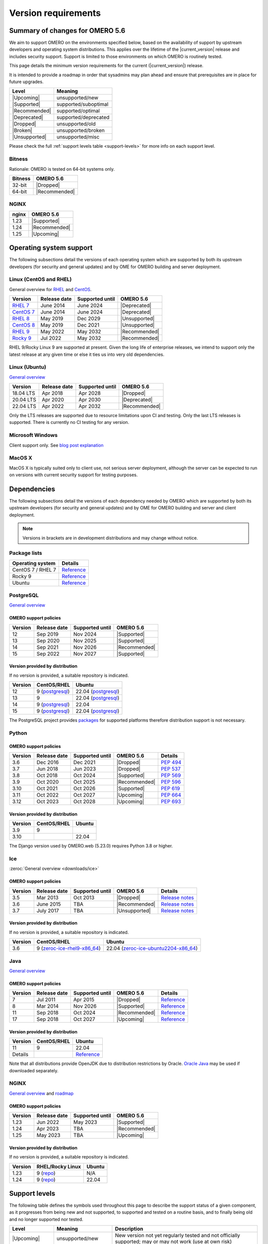 ********************
Version requirements
********************

Summary of changes for OMERO 5.6
================================

We aim to support OMERO on the environments specified below, based
on the availability of support by upstream developers and operating
system distributions.
This applies over the lifetime of the |current_version| release and includes
security support.
Support is limited to those environments on which OMERO is
routinely tested.

This page details the minimum version requirements for the current
(|current_version|) release.

It is intended to provide a roadmap in order that sysadmins may
plan ahead and ensure that prerequisites are in place for future upgrades.

.. list-table::
    :header-rows: 1
    :align: left

    * - Level
      - Meaning
    * - |Upcoming|
      - unsupported/new
    * - |Supported|
      - supported/suboptimal
    * - |Recommended|
      - supported/optimal
    * - |Deprecated|
      - supported/deprecated
    * - |Dropped|
      - unsupported/old
    * - |Broken|
      - unsupported/broken
    * - |Unsupported|
      - unsupported/misc

Please check the full :ref:`support levels table <support-levels>` for more info on
each support level.

Bitness
-------

Rationale: OMERO is tested on 64-bit systems only.

.. list-table::
    :header-rows: 1

    * - Bitness
      - OMERO 5.6
    * - 32-bit
      - |Dropped|
    * - 64-bit
      - |Recommended|

NGINX
-----

.. list-table::
    :header-rows: 1
    :align: left

    * - nginx
      - OMERO 5.6
    * - 1.23
      - |Supported|
    * - 1.24
      - |Recommended|
    * - 1.25
      - |Upcoming|

Operating system support
========================

The following subsections detail the versions of each operating system
which are supported by both its upstream developers (for security and
general updates) and by OME for OMERO building and server deployment.


Linux (CentOS and RHEL)
-----------------------

General overview for `RHEL
<https://access.redhat.com/articles/3078>`__ and `CentOS
<https://www.centos.org/>`__.

.. list-table::
    :header-rows: 1

    * - Version
      - Release date
      - Supported until
      - OMERO 5.6
    * - `RHEL 7 <https://endoflife.date/rhel>`__
      - June 2014
      - June 2024
      - |Deprecated|
    * - `CentOS 7 <https://endoflife.date/centos>`__
      - June 2014
      - June 2024
      - |Deprecated|
    * - `RHEL 8 <https://endoflife.date/rhel>`__
      - May 2019
      - Dec 2029
      - |Unsupported|
    * - `CentOS 8 <https://endoflife.date/centos>`__
      - May 2019
      - Dec 2021
      - |Unsupported|
    * - `RHEL 9 <https://endoflife.date/rhel>`__
      - May 2022
      - May 2032
      - |Recommended|
    * - `Rocky 9 <https://endoflife.date/rocky-linux>`__
      - Jul 2022
      - May 2032
      - |Recommended|


RHEL 9/Rocky Linux 9 are supported at present. Given the long life
of enterprise releases, we intend to support only the latest release
at any given time or else it ties us into very old dependencies.

Linux (Ubuntu)
--------------

`General overview <https://wiki.ubuntu.com/Releases>`__

.. list-table::
    :header-rows: 1

    * - Version
      - Release date
      - Supported until
      - OMERO 5.6
    * - 18.04 LTS
      - Apr 2018
      - Apr 2028
      - |Dropped|
    * - 20.04 LTS
      - Apr 2020
      - Apr 2030
      - |Deprecated|
    * - 22.04 LTS
      - Apr 2022
      - Apr 2032
      - |Recommended|


Only the LTS releases are supported due to resource limitations upon
CI and testing. Only the last LTS releases is supported. There is currently no CI testing
for any version.

Microsoft Windows
-----------------

Client support only.
See `blog post explanation <https://blog.openmicroscopy.org/tech-issues/future-plans/deployment/2016/03/22/windows-support/>`_

MacOS X
-------

MacOS X is typically suited only to client use, not serious server
deployment, although the server can be expected to run on versions with
current security support for testing purposes.


Dependencies
============

The following subsections detail the versions of each dependency
needed by OMERO which are supported by both its upstream developers
(for security and general updates) and by OME for OMERO building and
server and client deployment.

.. note::
    Versions in brackets are in development distributions and may
    change without notice.

Package lists
-------------

.. list-table::
    :header-rows: 1
    :align: left

    * - Operating system
      - Details
    * - CentOS 7 / RHEL 7
      - `Reference <http://mirror.centos.org/centos/7/os/x86_64/Packages/>`__
    * - Rocky 9
      - `Reference <https://download.rockylinux.org/pub/rocky/9/BaseOS/x86_64/os/Packages/>`__
    * - Ubuntu
      - `Reference <https://packages.ubuntu.com/search?keywords=foo&searchon=names&suite=all&section=all>`__


PostgreSQL
----------

`General overview <https://www.postgresql.org/support/versioning/>`__

OMERO support policies
^^^^^^^^^^^^^^^^^^^^^^

.. list-table::
    :header-rows: 1

    * - Version
      - Release date
      - Supported until
      - OMERO 5.6
    * - 12
      - Sep 2019
      - Nov 2024
      - |Supported|
    * - 13
      - Sep 2020
      - Nov 2025
      - |Supported|
    * - 14
      - Sep 2021
      - Nov 2026
      - |Recommended|
    * - 15
      - Sep 2022
      - Nov 2027
      - |Supported|

Version provided by distribution
^^^^^^^^^^^^^^^^^^^^^^^^^^^^^^^^
If no version is provided, a suitable repository is indicated.

.. list-table::
    :header-rows: 1
    :align: left

    * - Version
      - CentOS/RHEL
      - Ubuntu
    * - 12
      - 9 (`postgresql <https://download.postgresql.org/pub/repos/yum/12/redhat/rhel-9-x86_64/>`__)
      - 22.04 (`postgresql <https://apt.postgresql.org/pub/repos/apt/dists/jammy-pgdg/>`__)
    * - 13
      - 9
      - 22.04 (`postgresql <https://apt.postgresql.org/pub/repos/apt/dists/jammy-pgdg/>`__)
    * - 14
      - 9 (`postgresql <https://yum.postgresql.org/14/redhat/rhel-9-x86_64/>`__)
      - 22.04
    * - 15
      - 9 (`postgresql <https://yum.postgresql.org/15/redhat/rhel-9-x86_64/>`__)
      - 22.04 (`postgresql <https://apt.postgresql.org/pub/repos/apt/dists/jammy-pgdg/>`__)


The PostgreSQL project provides `packages
<https://www.postgresql.org/download/>`__ for supported platforms
therefore distribution support is not necessary.

.. _python-requirements:

Python
------

OMERO support policies
^^^^^^^^^^^^^^^^^^^^^^

.. list-table::
    :header-rows: 1

    * - Version
      - Release date
      - Supported until
      - OMERO 5.6
      - Details
    * - 3.6
      - Dec 2016
      - Dec 2021
      - |Dropped|
      - `PEP 494 <https://www.python.org/dev/peps/pep-0494/>`__
    * - 3.7
      - Jun 2018
      - Jun 2023
      - |Dropped|
      - `PEP 537 <https://www.python.org/dev/peps/pep-0537/>`__
    * - 3.8
      - Oct 2018
      - Oct 2024
      - |Supported|
      - `PEP 569 <https://peps.python.org/pep-0569/>`__
    * - 3.9
      - Oct 2020
      - Oct 2025
      - |Recommended|
      - `PEP 596 <https://peps.python.org/pep-0596/>`__
    * - 3.10
      - Oct 2021
      - Oct 2026
      - |Supported|
      - `PEP 619 <https://peps.python.org/pep-0619/>`__
    * - 3.11
      - Oct 2022
      - Oct 2027
      - |Upcoming|
      - `PEP 664 <https://peps.python.org/pep-0664/>`__
    * - 3.12
      - Oct 2023
      - Oct 2028
      - |Upcoming|
      - `PEP 693 <https://peps.python.org/pep-0693/>`__


Version provided by distribution
^^^^^^^^^^^^^^^^^^^^^^^^^^^^^^^^

.. list-table::
    :header-rows: 1
    :align: left

    * - Version
      - CentOS/RHEL
      - Ubuntu
    * - 3.9
      - 9
      - 
    * - 3.10
      - 
      - 22.04

The Django version used by OMERO.web (5.23.0) requires Python 3.8 or higher.

.. _ice-requirements:

Ice
---

:zeroc:`General overview <downloads/ice>`

OMERO support policies
^^^^^^^^^^^^^^^^^^^^^^

.. list-table::
    :header-rows: 1

    * - Version
      - Release date
      - Supported until
      - OMERO 5.6
      - Details
    * - 3.5
      - Mar 2013
      - Oct 2013
      - |Dropped|
      - `Release notes <https://doc.zeroc.com/display/Ice35/Ice+Release+Notes>`__ 
    * - 3.6
      - June 2015
      - TBA
      - |Recommended|
      -  `Release notes <https://doc.zeroc.com/ice/3.6/ice-release-notes>`__
    * - 3.7
      - July 2017
      - TBA
      - |Unsupported|
      - `Release notes <https://doc.zeroc.com/ice/3.7/release-notes>`__


Version provided by distribution
^^^^^^^^^^^^^^^^^^^^^^^^^^^^^^^^
If no version is provided, a suitable repository is indicated.

.. list-table::
    :header-rows: 1
    :align: left

    * - Version
      - CentOS/RHEL
      - Ubuntu
    * - 3.6
      - 9 (`zeroc-ice-rhel9-x86_64 <https://github.com/glencoesoftware/zeroc-ice-rhel9-x86_64>`__)
      - 22.04 (`zeroc-ice-ubuntu2204-x86_64  <https://github.com/glencoesoftware/zeroc-ice-ubuntu2204-x86_64>`__)

.. _version requirements java:

Java
----

`General overview <https://www.oracle.com/technetwork/java/eol-135779.html>`__

OMERO support policies
^^^^^^^^^^^^^^^^^^^^^^

.. list-table::
    :header-rows: 1

    * - Version
      - Release date
      - Supported until
      - OMERO 5.6
      - Details
    * - 7
      - Jul 2011
      - Apr 2015
      - |Dropped|
      - `Reference <https://www.oracle.com/technetwork/java/eol-135779.html>`__
    * - 8
      - Mar 2014
      - Nov 2026
      - |Supported|
      - `Reference <https://access.redhat.com/articles/1299013>`__
    * - 11
      - Sep 2018
      - Oct 2024
      - |Recommended|
      - `Reference <https://access.redhat.com/articles/1299013>`__
    * - 17
      - Sep 2018
      - Oct 2027
      - |Upcoming|
      - `Reference <https://access.redhat.com/articles/1299013>`__

Version provided by distribution
^^^^^^^^^^^^^^^^^^^^^^^^^^^^^^^^

.. list-table::
    :header-rows: 1
    :align: left

    * - Version
      - CentOS/RHEL
      - Ubuntu
    * - 11
      - 9
      - 22.04
    * - Details
      - 
      - `Reference <https://packages.ubuntu.com/search?keywords=jdk&searchon=names&suite=all&section=all>`__

Note that all distributions provide OpenJDK due to distribution restrictions
by Oracle. `Oracle Java
<https://www.oracle.com/technetwork/java/javase/downloads/index-jsp-138363.html>`__
may be used if downloaded separately.

NGINX
-----

`General overview <https://nginx.org/en/download.html>`__ and `roadmap
<https://trac.nginx.org/nginx/roadmap>`__

OMERO support policies
^^^^^^^^^^^^^^^^^^^^^^

.. list-table::
    :header-rows: 1

    * - Version
      - Release date
      - Supported until
      - OMERO 5.6
    * - 1.23
      - Jun 2022
      - May 2023
      - |Supported|
    * - 1.24
      - Apr 2023
      - TBA
      - |Recommended|
    * - 1.25
      - May 2023
      - TBA
      - |Upcoming|


Version provided by distribution
^^^^^^^^^^^^^^^^^^^^^^^^^^^^^^^^
If no version is provided, a suitable repository is indicated.

.. list-table::
    :header-rows: 1
    :align: left

    * - Version
      - RHEL/Rocky Linux
      - Ubuntu
    * - 1.23
      - 9 (`repo <http://nginx.org/packages/centos/9/x86_64/>`__)
      - N/A
    * - 1.24
      - 9 (`repo <http://nginx.org/packages/centos/9/x86_64/>`__)
      - 22.04

.. _support-levels:

Support levels
==============

The following table defines the symbols used throughout this page to
describe the support status of a given component, as it progresses
from being new and not supported, to supported and tested on a
routine basis, and to finally being old and no longer supported
nor tested.

.. list-table::
    :header-rows: 1

    * - Level
      - Meaning
      - Description
    * - |Upcoming|
      - unsupported/new
      - New version not yet regularly tested and not officially supported; may or may not work (use at own risk)
    * - |Supported|
      - supported/suboptimal
      - Version which is tested, confirmed to work correctly, but may not offer optimal performance/experience
    * - |Recommended|
      - supported/optimal
      - Version which is regularly tested, confirmed to work correctly, recommended for optimal performance/experience
    * - |Deprecated|
      - supported/deprecated
      - Version which is less tested, expected to work correctly, but may not offer optimal performance/experience; official support may be dropped in the next major OMERO release
    * - |Dropped|
      - unsupported/old
      - Old version no longer tested and no longer officially supported; may or may not work (use at own risk)
    * - |Broken|
      - unsupported/broken
      - Known to not work
    * - |Unsupported|
      - unsupported/misc
      - Not supported for some reason other than the above
